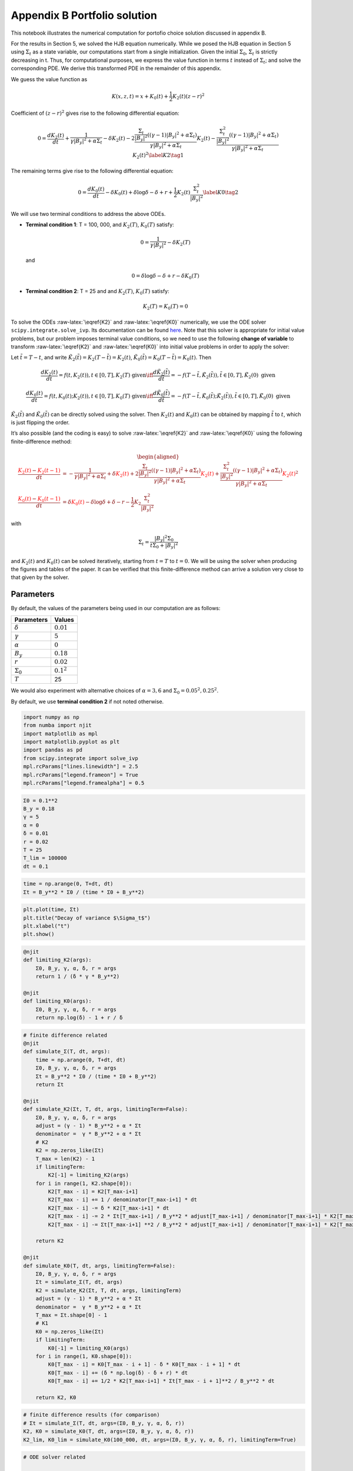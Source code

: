 Appendix B Portfolio solution
=============================

This notebook illustrates the numerical computation for portofio choice
solution discussed in appendix B.

For the results in Section 5, we solved the HJB equation numerically.
While we posed the HJB equation in Section 5 using :math:`\Sigma_t` as a
state variable, our computations start from a single initialization.
Given the initial :math:`\Sigma_0`, :math:`\Sigma_t` is strictly
decreasing in t. Thus, for computational purposes, we express the value
function in terms :math:`t` instead of :math:`\Sigma_t`; and solve the
corresponding PDE. We derive this transformed PDE in the remainder of
this appendix.

We guess the value function as

.. math::


   K(x, z, t) = x + K_0(t) + \frac{1}{2} K_2(t) (z - r)^2

Coefficient of :math:`(z-r)^2` gives rise to the following differential
equation:

.. math::


       0 = \frac{d K_2(t)}{ dt} + \frac{1}{\gamma |B_y|^2 + \alpha \Sigma_t} - \delta K_2(t) - 2 \frac{\frac{\Sigma_t}{|B_y|^2} ((\gamma-1)|B_y|^2 + \alpha \Sigma_t)}{\gamma |B_y|^2 + \alpha \Sigma_t} K_2(t) -  \frac{\frac{\Sigma_t^2}{|B_y|^2} ((\gamma-1)|B_y|^2 + \alpha \Sigma_t)}{\gamma |B_y|^2 + \alpha \Sigma_t} K_2(t)^2 \label{K2} \tag{1}

The remaining terms give rise to the following differential equation:

.. math::


       0 = \frac{d K_0(t)}{ dt}  - \delta K_0(t) + \delta \log \delta - \delta + r + \frac{1}{2} K_2(t) \frac{\Sigma_t^2}{|B_y|^2} \label{K0} \tag{2}

We will use two terminal conditions to address the above ODEs.

-  **Terminal condition 1**: T = 100, 000, and :math:`K_2(T)`,
   :math:`K_0(T)` satisfy:

   .. math::  0 = \frac{1}{\gamma |B_y|^2} - \delta K_2(T)

   and

   .. math::  0 = \delta \log \delta - \delta + r - \delta K_0(T)

-  **Terminal condition 2**: T = 25 and and :math:`K_2(T)`,
   :math:`K_0(T)` satisfy:

   .. math::  K_2(T) = K_0 (T) = 0

To solve the ODEs :raw-latex:`\eqref{K2}` and :raw-latex:`\eqref{K0}`
numerically, we use the ODE solver ``scipy.integrate.solve_ivp``. Its
documentation can be found
`here <https://docs.scipy.org/doc/scipy/reference/generated/scipy.integrate.solve_ivp.html>`__.
Note that this solver is appropriate for initial value problems, but our
problem imposes terminal value conditions, so we need to use the
following **change of variable** to transform :raw-latex:`\eqref{K2}`
and :raw-latex:`\eqref{K0}` into initial value problems in order to
apply the solver:

Let :math:`\tilde{t} = T - t`, and write
:math:`\tilde{K}_2(\tilde{t}) = K_2(T-\tilde{t}) = K_2(t)`,
:math:`\tilde{K}_0(\tilde{t}) = K_0(T-\tilde{t}) = K_0(t)`. Then

.. math::


   \frac{dK_2(t)}{dt} = f(t, K_2(t)), t \in [0,T], K_2(T) \text{ given} \iff \frac{d\tilde{K}_2(\tilde{t})}{d\tilde{t}} = -f(T-\tilde{t}, \tilde{K}_2(\tilde{t})), \tilde{t} \in [0,T], \tilde{K}_2(0) \text{ given}

.. math::


   \frac{dK_0(t)}{dt} = f(t, K_0(t);K_2(t)), t \in [0,T], K_0(T) \text{ given} \iff \frac{d\tilde{K}_0(\tilde{t})}{d\tilde{t}} = -f(T-\tilde{t}, \tilde{K}_0(\tilde{t}); \tilde{K}_2(\tilde{t})), \tilde{t} \in [0,T], \tilde{K}_0(0) \text{ given}

:math:`\tilde{K}_2(\tilde{t})` and :math:`\tilde{K}_0(\tilde{t})` can be
directly solved using the solver. Then :math:`K_2(t)` and :math:`K_0(t)`
can be obtained by mapping :math:`\tilde{t}` to :math:`t`, which is just
flipping the order.

It’s also possible (and the coding is easy) to solve
:raw-latex:`\eqref{K2}` and :raw-latex:`\eqref{K0}` using the following
finite-difference method:

.. math::


   \begin{aligned}
   \frac{ {\color{red}{K_2(t)}} - {\color{red}{K_2(t -1)}} }{ dt} &= -\frac{1}{\gamma |B_y|^2 + \alpha \Sigma_t} + \delta {\color{red}{K_2(t)}} + 2 \frac{\frac{\Sigma_t}{|B_y|^2} ((\gamma-1)|B_y|^2 + \alpha \Sigma_t)}{\gamma |B_y|^2 + \alpha \Sigma_t} {\color{red}{K_2(t)}} +  \frac{\frac{\Sigma_t^2}{|B_y|^2} ((\gamma-1)|B_y|^2 + \alpha \Sigma_t)}{\gamma |B_y|^2 + \alpha \Sigma_t} {\color{red}{K_2(t)}}^2\\
   \frac{{\color{red}{K_0(t)}} - {\color{red}{K_0(t-1)}}}{ dt}  &= \delta {\color{red}{K_0(t)}} - \delta \log \delta + \delta - r - \frac{1}{2} K_2 \frac{\Sigma_t^2}{|B_y|^2}
   \end{aligned}

with

.. math::


   \Sigma_t = \frac{|B_y|^2 \Sigma_0}{t \Sigma_0 + |B_y|^2}

and :math:`K_2(t)` and :math:`K_0(t)` can be solved iteratively,
starting from :math:`t=T` to :math:`t = 0`. We will be using the solver
when producing the figures and tables of the paper. It can be verified
that this finite-difference method can arrive a solution very close to
that given by the solver.

Parameters
----------

By default, the values of the parameters being used in our computation
are as follows:

================ =============
Parameters       Values
================ =============
:math:`\delta`   :math:`0.01`
:math:`\gamma`   :math:`5`
:math:`\alpha`   :math:`0`
:math:`B_y`      :math:`0.18`
:math:`r`        :math:`0.02`
:math:`\Sigma_0` :math:`0.1^2`
:math:`T`        25
================ =============

We would also experiment with alternative choices of
:math:`\alpha = 3,6` and :math:`\Sigma_0 = 0.05^2, 0.25^2`.

By default, we use **terminal condition 2** if not noted otherwise.

.. code:: ipython3

    import numpy as np
    from numba import njit
    import matplotlib as mpl
    import matplotlib.pyplot as plt
    import pandas as pd
    from scipy.integrate import solve_ivp
    mpl.rcParams["lines.linewidth"] = 2.5
    mpl.rcParams["legend.frameon"] = True
    mpl.rcParams["legend.framealpha"] = 0.5

.. code:: ipython3

    Σ0 = 0.1**2
    B_y = 0.18
    γ = 5
    α = 0
    δ = 0.01
    r = 0.02
    T = 25
    T_lim = 100000
    dt = 0.1

.. code:: ipython3

    time = np.arange(0, T+dt, dt)
    Σt = B_y**2 * Σ0 / (time * Σ0 + B_y**2)

.. code:: ipython3

    plt.plot(time, Σt)
    plt.title("Decay of variance $\Sigma_t$")
    plt.xlabel("t")
    plt.show()



.. image:: output_5_0.png


.. code:: ipython3

    @njit
    def limiting_K2(args):
        Σ0, B_y, γ, α, δ, r = args
        return 1 / (δ * γ * B_y**2)
    
    @njit
    def limiting_K0(args):
        Σ0, B_y, γ, α, δ, r = args
        return np.log(δ) - 1 + r / δ

.. code:: ipython3

    # finite difference related
    @njit
    def simulate_Σ(T, dt, args):
        time = np.arange(0, T+dt, dt)
        Σ0, B_y, γ, α, δ, r = args
        Σt = B_y**2 * Σ0 / (time * Σ0 + B_y**2)
        return Σt
    
    @njit
    def simulate_K2(Σt, T, dt, args, limitingTerm=False):
        Σ0, B_y, γ, α, δ, r = args
        adjust = (γ - 1) * B_y**2 + α * Σt
        denominator =  γ * B_y**2 + α * Σt
        # K2
        K2 = np.zeros_like(Σt)
        T_max = len(K2) - 1
        if limitingTerm:
            K2[-1] = limiting_K2(args)
        for i in range(1, K2.shape[0]):
            K2[T_max - i] = K2[T_max-i+1]
            K2[T_max - i] += 1 / denominator[T_max-i+1] * dt
            K2[T_max - i] -= δ * K2[T_max-i+1] * dt
            K2[T_max - i] -= 2 * Σt[T_max-i+1] / B_y**2 * adjust[T_max-i+1] / denominator[T_max-i+1] * K2[T_max-i+1] * dt
            K2[T_max - i] -= Σt[T_max-i+1] **2 / B_y**2 * adjust[T_max-i+1] / denominator[T_max-i+1] * K2[T_max-i+1]**2 * dt
        
        return K2
    
    @njit
    def simulate_K0(T, dt, args, limitingTerm=False):
        Σ0, B_y, γ, α, δ, r = args
        Σt = simulate_Σ(T, dt, args)
        K2 = simulate_K2(Σt, T, dt, args, limitingTerm)
        adjust = (γ - 1) * B_y**2 + α * Σt
        denominator =  γ * B_y**2 + α * Σt
        T_max = Σt.shape[0] - 1
        # K1
        K0 = np.zeros_like(Σt)
        if limitingTerm:
            K0[-1] = limiting_K0(args)
        for i in range(1, K0.shape[0]):
            K0[T_max - i] = K0[T_max - i + 1] - δ * K0[T_max - i + 1] * dt
            K0[T_max - i] += (δ * np.log(δ) - δ + r) * dt
            K0[T_max - i] += 1/2 * K2[T_max-i+1] * Σt[T_max - i + 1]**2 / B_y**2 * dt
            
        return K2, K0

.. code:: ipython3

    # finite difference results (for comparison)
    # Σt = simulate_Σ(T, dt, args=(Σ0, B_y, γ, α, δ, r))
    K2, K0 = simulate_K0(T, dt, args=(Σ0, B_y, γ, α, δ, r))
    K2_lim, K0_lim = simulate_K0(100_000, dt, args=(Σ0, B_y, γ, α, δ, r), limitingTerm=True)

.. code:: ipython3

    # ODE solver related
    
    @njit
    def f_K̃2(t̃, K̃2, *args):
        Σ0, B_y, γ, α, δ, r, T = args
        Σ = B_y**2 * Σ0 / ((T-t̃) * Σ0 + B_y**2)
        RHS = -(-1/(γ*B_y**2 + α*Σ) + δ*K̃2 + \
                           2*K̃2*(Σ/B_y**2 * ((γ-1)*B_y**2 + α*Σ))/(γ*B_y**2 + α*Σ) + \
                           K̃2**2*Σ**2/B_y**2 *  ((γ-1)*B_y**2 + α*Σ)/(γ*B_y**2 + α*Σ))
        return RHS
    
    def f_K̃0(t̃, K̃0, *args):
        Σ0, B_y, γ, α, δ, r, T, K̃2_sol = args
        Σ = B_y**2 * Σ0 / ((T-t̃) * Σ0 + B_y**2)
        RHS = -δ*K̃0 + δ*np.log(δ) - δ + r + 0.5* K̃2_sol.sol(t̃) * Σ**2/B_y**2
        return RHS
    
    def solve_K̃2(T, dt, args, limitingTerm=False):
        Σ0, B_y, γ, α, δ, r = args
        
        time = np.arange(0, T+dt, dt)
        
        args_K̃2 = Σ0, B_y, γ, α, δ, r, T
        if limitingTerm:
            K̃2_sol = solve_ivp(f_K̃2, [0, T], [limiting_K2(args)], args=args_K̃2, t_eval =time, dense_output=True)
        else:
            K̃2_sol = solve_ivp(f_K̃2, [0, T], [0], args=args_K̃2, t_eval =time, dense_output=True)
        
    #     return K̃2_sol.y.flatten()[::-1]
        return K̃2_sol
    
    def solve_K̃0(T, dt, K̃2_sol, args, limitingTerm=False):
        Σ0, B_y, γ, α, δ, r = args
        
        time = np.arange(0, T+dt, dt)
        
        args_K̃0 = Σ0, B_y, γ, α, δ, r, T, K̃2_sol
        if limitingTerm:
            K̃0_sol = solve_ivp(f_K̃0, [0, T], [limiting_K0(args)], args=args_K̃0, t_eval =time, dense_output=True)
        else:
            K̃0_sol = solve_ivp(f_K̃0, [0, T], [0], args=args_K̃0, t_eval =time, dense_output=True)
        
        return K̃0_sol

.. code:: ipython3

    # ODE solver results
    K̃2 = solve_K̃2(T, dt, args=(Σ0, B_y, γ, α, δ, r), limitingTerm=False)
    K̃0 = solve_K̃0(T, dt, K̃2, args=(Σ0, B_y, γ, α, δ, r), limitingTerm=False)
    
    K̃2_lim = solve_K̃2(100000, dt, args=(Σ0, B_y, γ, α, δ, r), limitingTerm=True)
    K̃0_lim = solve_K̃0(100000, dt, K̃2_lim, args=(Σ0, B_y, γ, α, δ, r), limitingTerm=True)

We illustrate the solutions of :math:`K_2` and :math:`K_0` (with default
parameters, both terminal conditions) in the following plot. We also
compare the solution given by finite-difference and by the Scipy ODE
solver.

.. code:: ipython3

    fig, (ax1, ax2) = plt.subplots(1,2, figsize=(16,5))
    ax1.plot(time, K2_lim[:len(time)], label="TC 1, finite-difference")
    ax1.plot(time, K̃2_lim.y.flatten()[::-1][:len(time)], label="TC 1, solver", linestyle = 'dashed')
    ax1.plot(time, K2, label="TC 2, finite-difference")
    ax1.plot(time, K̃2.y.flatten()[::-1], label="TC 2, solver", linestyle = 'dashed')
    ax1.set_xlabel("t")
    ax1.legend()
    ax1.set_title("$K_2$")
    
    ax2.plot(time, K0_lim[:len(time)], label="TC 1, finite-difference")
    ax2.plot(time, K̃0_lim.y.flatten()[::-1][:len(time)], label="TC 1, solver", linestyle = 'dashed')
    ax2.plot(time, K0, label="TC 2, finite-difference")
    ax2.plot(time, K̃0.y.flatten()[::-1], label="TC 2, solver", linestyle = 'dashed')
    ax2.set_xlabel("t")
    ax2.legend()
    ax2.set_title("$K_0$")
    plt.show()



.. image:: output_12_0.png


Portfolio choice and expected excess return
-------------------------------------------

We decompose the optimal portofolio choice :math:`\psi^*` into myopic
demand and hedging demand:

.. math::


    \psi^* = \underbrace{\frac{z-r}{\gamma |B_y|^2 + \alpha \Sigma_t}}_\text{myopic}\quad \underbrace{-  K_2 (z -r) \frac{\Sigma_t}{|B_y|^2} \left(\frac{(\gamma-1) |B_y|^2 + \alpha \Sigma_t}{\gamma |B_y|^2 + \alpha \Sigma_t}  \right)}_\text{hedging}

We illustrate hedging demand, myopic demand and total demand in terms of
expected excess return, :math:`z - r`, at time :math:`t = 0`.

.. code:: ipython3

    K̃24 = solve_K̃2(T, dt, args=(Σ0, B_y, γ, 3., δ, r), limitingTerm=False)
    K24 = K̃24.y.flatten()[::-1]
    K̃28 = solve_K̃2(T, dt, args=(Σ0, B_y, γ, 6., δ, r), limitingTerm=False)
    K28 = K̃28.y.flatten()[::-1]
    K̃2h = solve_K̃2(T, dt, args=(0.25**2, B_y, γ, α, δ, r), limitingTerm=False)
    K2h = K̃2h.y.flatten()[::-1]
    K̃24h = solve_K̃2(T, dt, args=(0.25**2, B_y, γ, 3., δ, r), limitingTerm=False)
    K24h = K̃24h.y.flatten()[::-1]
    K̃28h = solve_K̃2(T, dt, args=(0.25**2, B_y, γ, 6., δ, r), limitingTerm=False)
    K28h = K̃28h.y.flatten()[::-1]
    K̃2l = solve_K̃2(T, dt,  args=(0.05**2, B_y, γ, α, δ, r), limitingTerm=False)
    K2l = K̃2l.y.flatten()[::-1]
    K̃24l = solve_K̃2(T, dt, args=(0.05**2, B_y, γ, 3., δ, r), limitingTerm=False)
    K24l = K̃24l.y.flatten()[::-1]
    K̃28l = solve_K̃2(T, dt, args=(0.05**2, B_y, γ, 6., δ, r), limitingTerm=False)
    K28l = K̃28l.y.flatten()[::-1]

.. code:: ipython3

    γ = 5
    T = 25
    αs = [0,  3 , 6]
    Σt = simulate_Σ(T, 0.1, args=(Σ0, B_y, γ, αs[0], δ, r))
    excess_return = np.linspace(0, 0.2)
    
    
    def myopic(excess_r, args):
        Σ0, B_y, γ, α, δ, r = args
        return excess_r / (γ * B_y**2 + α * Σ0)
    
    def hegding(excess_r, k2, args):
        Σ0, B_y, γ, α, δ, r = args
        adjust = (γ - 1) * B_y**2 + α * Σ0
        temp = - k2 * excess_r * Σ0 / B_y**2 * adjust
        temp /= γ * B_y**2 + α * Σ0
        return temp
    
    myopic0 = myopic(excess_return, args=(Σt[0], B_y, γ, αs[0], δ, r))
    myopic1 = myopic(excess_return, args=(Σt[0], B_y, γ, αs[1], δ, r))
    myopic2 = myopic(excess_return, args=(Σt[0], B_y, γ, αs[2], δ, r))
    
    hedging0 = hegding(excess_return, K2[0], args=(Σt[0], B_y, γ, αs[0], δ, r))
    hedging1 = hegding(excess_return, K24[0], args=(Σt[0], B_y, γ, αs[1], δ, r))
    hedging2 = hegding(excess_return, K28[0], args=(Σt[0], B_y, γ, αs[2], δ, r))
    
    fig,(ax1, ax2, ax3) = plt.subplots(1,3, figsize=(18,5))
    
    ax1.plot(excess_return,  hedging0, label="$\\alpha = 0$")
    ax1.plot(excess_return,  hedging1, label="$\\alpha = 3$", color="C3", linestyle="--")
    ax1.plot(excess_return,  hedging2, label="$\\alpha = 6$", color="C1", linestyle="-.")
    ax1.set_title("Hedging demand", fontsize=15)
    
    ax2.plot(excess_return, myopic0, label="$\\alpha = 0$")
    ax2.plot(excess_return, myopic1, label="$\\alpha = 3$", color="C3", linestyle="--")
    ax2.plot(excess_return, myopic2, label="$\\alpha = 6$", color="C1", linestyle="-.")
    ax2.set_title("Myopic demand", fontsize=15)
    
    ax3.plot(excess_return, myopic0 +  hedging0, label="$\\alpha = 0$")
    ax3.plot(excess_return, myopic1 +  hedging1, label="$\\alpha = 3$", color="C3", linestyle="--")
    ax3.plot(excess_return, myopic2 +  hedging2, label="$\\alpha = 6$", color="C1", linestyle="-.")
    ax3.set_title("Total demand", fontsize=15)
    
    for ax in [ax1, ax2, ax3]:
        ax.set_xticks([0.0, 0.1, 0.2])
        ax.set_xlim(0.0, 0.2)
        ax.set_xlabel("expected excess return", fontsize=15)
    ax1.legend(fontsize=15, framealpha=0.8,  handlelength=5, borderpad=1.1, labelspacing=1.1)
        
        
    plt.tight_layout()
    plt.show()



.. image:: output_15_0.png


.. code:: ipython3

    fig, axes = plt.subplots(3,2, figsize=(12, 15))
    
    # γ = 5
    # DE
    ## hedging
    α = αs[0]
    axes[0,0].plot(excess_return, hegding(excess_return, K2l[0], args=(0.05**2, B_y, γ, α, δ, r)), color="C0")
    axes[0,0].plot(excess_return, hegding(excess_return, K2[0], args=(Σt[0], B_y, γ, α, δ, r)), color="C3", linestyle="--")
    axes[0,0].plot(excess_return, hegding(excess_return, K2h[0], args=(0.25**2, B_y, γ, α, δ, r)), color="C1", linestyle="-.")
    axes[0,0].set_title("Hedging demand: DE", fontsize=15)
    ## myopic
    axes[1,0].plot(excess_return, myopic(excess_return, args=(0.05**2, B_y, γ, α, δ, r)))
    axes[1,0].plot(excess_return, myopic(excess_return, args=(Σt[0], B_y, γ, α, δ, r)), color="C3", linestyle="--")
    axes[1,0].plot(excess_return, myopic(excess_return, args=(0.25**2, B_y, γ, α, δ, r)), color="C1", linestyle="-.")
    axes[1,0].set_title("Myopic demand: DE", fontsize=15)
    ## total
    axes[2,0].plot(excess_return, myopic(excess_return, args=(0.05**2, B_y, γ, α, δ, r))
                   + hegding(excess_return, K2l[0], args=(0.05**2, B_y, γ, α, δ, r)))
    axes[2,0].plot(excess_return, myopic(excess_return, args=(Σt[0], B_y, γ, α, δ, r))
                   + hegding(excess_return, K2[0], args=(Σt[0], B_y, γ, α, δ, r)), color="C3", linestyle="--")
    axes[2,0].plot(excess_return, myopic(excess_return, args=(0.25**2, B_y, γ, α, δ, r))
                   + hegding(excess_return, K2h[0], args=(0.25**2, B_y, γ, α, δ, r)), color="C1", linestyle="-.")
    axes[2,0].set_title("Total demand: DE", fontsize=15)
    
    # ambiguity
    α = αs[1]
    ## hedging
    axes[0,1].plot(excess_return, hegding(excess_return, K24l[0], args=(0.05**2, B_y, γ, α, δ, r)))
    axes[0,1].plot(excess_return, hegding(excess_return, K24[0], args=(Σt[0], B_y, γ, α, δ, r)), color="C3", linestyle="--")
    axes[0,1].plot(excess_return, hegding(excess_return, K24h[0], args=(0.25**2, B_y, γ, α, δ, r)), color="C1", linestyle="-.")
    axes[0,1].set_title("Hedging demand: ambiguity", fontsize=15)
    ## myopic
    axes[1,1].plot(excess_return, myopic(excess_return, args=(0.05**2, B_y, γ, α, δ, r)))
    axes[1,1].plot(excess_return, myopic(excess_return, args=(Σt[0], B_y, γ, α, δ, r)), color="C3", linestyle="--")
    axes[1,1].plot(excess_return, myopic(excess_return, args=(0.25**2, B_y, γ, α, δ, r)), color="C1", linestyle="-.")
    axes[1,1].set_title("Myopic demand: ambiguity", fontsize=15)
    ## total
    axes[2,1].plot(excess_return, myopic(excess_return, args=(0.05**2, B_y, γ, α, δ, r))
                   + hegding(excess_return, K24l[0], args=(0.05**2, B_y, γ, α, δ, r)))
    axes[2,1].plot(excess_return, myopic(excess_return, args=(Σt[0], B_y, γ, α, δ, r))
                   + hegding(excess_return, K24[0], args=(Σt[0], B_y, γ, α, δ, r)), color="C3", linestyle="--")
    axes[2,1].plot(excess_return, myopic(excess_return, args=(0.25**2, B_y, γ, α, δ, r))
                   + hegding(excess_return, K24h[0], args=(0.25**2, B_y, γ, α, δ, r)), color="C1", linestyle="-.")
    axes[2,1].set_title("Total demand: ambiguity", fontsize=15)
    
    
    for i in range(axes.shape[0]):
        for j in range(axes.shape[1]):
            axes[i,j].set_xticks([0,0.1,0.2])
    axes[0,0].legend(["$\\Sigma=0.05^2$", "$\\Sigma=0.10^2$","$\\Sigma=0.25^2$",], fontsize=15, framealpha=0.8,  handlelength=5, borderpad=1.1, labelspacing=1.1)
    axes[0,1].legend(["$\\Sigma=0.05^2$", "$\\Sigma=0.10^2$","$\\Sigma=0.25^2$",], fontsize=15, framealpha=0.8,  handlelength=5, borderpad=1.1, labelspacing=1.1)
    axes[2,0].set_xlabel("expected excess return", fontsize=15)
    axes[2,1].set_xlabel("expected excess return", fontsize=15)
    
    axes[0,0].set_ylim(-1.3, 0.05)
    axes[0,1].set_ylim(-1.3, 0.05)
    
    axes[1,0].set_ylim(-0.05, 1.3)
    axes[1,1].set_ylim(-0.05, 1.3)
    
    axes[2,0].set_ylim(-0.4, 0.6)
    axes[2,1].set_ylim(-0.4, 0.6)
    plt.tight_layout()



.. image:: output_16_0.png


As demands are proportional to :math:`z-r`, we report in Table 1 and
Table 2 the slope of demand with different choices of parameters and
terminal conditions.

The slope of hedging demand is given by:

.. math::


   K_2 \frac{\frac{\Sigma}{B_y^2}[(\gamma - 1) + \alpha \frac{\Sigma}{B_y^2}]}{\gamma + \alpha \frac{\Sigma}{B_y^2}}

The slope of myopic demand is given by:

.. math::


   \frac{1}{\gamma |B_y|^2 + \alpha \Sigma_t}

The slope of total demand is just the sum of the two slopes above.

Tables 1 and 2 give the slopes of the portfolio rules depicted in
Figures 1 and 2, respectively, in comparison to the slopes implied by
the infinite-horizon problem. The total demand slopes are lower for the
infinite-horizon problem with the :math:`\alpha=6` slope actually
negative. See Table 1.

The hedging demand remains non-monotone under ambiguity aversion as we
vary :math:`Σ_0` for the infinite-horizon problem. See Table 2(b) for
:math:`\alpha=3`.

.. code:: ipython3

    def myopic_slope(args):
        Σ0, B_y, γ, α, δ, r = args
        return 1 / (γ * B_y**2 + α * Σ0)
    
    def hedging_slope(k2, args):
        Σ0, B_y, γ, α, δ, r = args
        adjust = (γ - 1) * B_y**2 + α * Σ0
        temp = - k2 * Σ0 / B_y**2 * adjust
        temp /= γ * B_y**2 + α * Σ0
        return temp
    
    def total_slope(k2, args):
        Σ0, B_y, γ, α, δ, r = args
        my_sl = myopic_slope(args)
        hed_sl = hedging_slope(k2, args)
        return my_sl + hed_sl

.. code:: ipython3

    # table 1
    γ = 5
    Σ = 0.1**2
    Alphas = [0, 3, 6]
    
    temp = []
    
    for alpha in Alphas:
        hed_temp = []
        k̃2_Miao = solve_K̃2(25, 0.1, args=(Σ, B_y, γ, alpha, δ, r), limitingTerm=False)
        k2_Miao = k̃2_Miao.y.flatten()[::-1]
        hed_Miao = hedging_slope(k2_Miao[0], args=(Σ, B_y, γ, alpha, δ, r))
        k̃2_Hansen = solve_K̃2(100_000, 0.1, args=(Σ, B_y, γ, alpha, δ, r), limitingTerm=True)
        k2_Hansen = k̃2_Hansen.y.flatten()[::-1]
        hed_Hansen = hedging_slope(k2_Hansen[0], args=(Σ, B_y, γ, alpha, δ, r))
        hed_temp.append(hed_Hansen)
        hed_temp.append(hed_Miao)
        temp.append(hed_temp)
        
    for alpha in Alphas:
        my_temp = []
        k̃2_Miao = solve_K̃2(25, 0.1, args=(Σ, B_y, γ, alpha, δ, r), limitingTerm=False)
        k2_Miao = k̃2_Miao.y.flatten()[::-1]
        my_Miao = myopic_slope(args=(Σ, B_y, γ, alpha, δ, r))
        k̃2_Hansen = solve_K̃2(100_000, 0.1, args=(Σ, B_y, γ, alpha, δ, r), limitingTerm=True)
        k2_Hansen = k̃2_Hansen.y.flatten()[::-1]
        my_Hansen = myopic_slope(args=(Σ, B_y, γ, alpha, δ, r))
        my_temp.append(my_Hansen)
        my_temp.append(my_Miao)
        temp.append(my_temp)
        
    for alpha in Alphas:
        total_temp = []
        k̃2_Miao = solve_K̃2(25, 0.1, args=(Σ, B_y, γ, alpha, δ, r), limitingTerm=False)
        k2_Miao = k̃2_Miao.y.flatten()[::-1]
        total_Miao = total_slope(k2_Miao[0], args=(Σ, B_y, γ, alpha, δ, r))
        k̃2_Hansen = solve_K̃2(100_000, 0.1, args=(Σ, B_y, γ, alpha, δ, r), limitingTerm=True)
        k2_Hansen = k̃2_Hansen.y.flatten()[::-1]
        total_Hansen = total_slope(k2_Hansen[0], args=(Σ, B_y, γ, alpha, δ, r))
        total_temp.append(total_Hansen)
        total_temp.append(total_Miao)
        temp.append(total_temp)
    
    data1 = np.round(temp,3)
    contents = ["Hedging demand", "Myopic demand", "Total demand"]
    ids = pd.MultiIndex.from_product([contents, ['\(\\alpha = 0\)', '\(\\alpha = 3\)', "\(\\alpha = 6\)"]])
    tab1 = pd.DataFrame(data1, index=ids, columns=["\(\textbf{TC 1}\)", "\(\textbf{TC 2}\)"])
    print("Table 1: γ = 5, and Σ_0 = 0.1^2")
    tab1


.. parsed-literal::

    Table 1: γ = 5, and Σ_0 = 0.1^2




.. raw:: html

    <div>
    <style scoped>
        .dataframe tbody tr th:only-of-type {
            vertical-align: middle;
        }
    
        .dataframe tbody tr th {
            vertical-align: top;
        }
    
        .dataframe thead th {
            text-align: right;
        }
    </style>
    <table border="1" class="dataframe">
      <thead>
        <tr style="text-align: right;">
          <th></th>
          <th></th>
          <th>\(\textbf{TC 1}\)</th>
          <th>\(\textbf{TC 2}\)</th>
        </tr>
      </thead>
      <tbody>
        <tr>
          <th rowspan="3" valign="top">Hedging demand</th>
          <th>\(\alpha = 0\)</th>
          <td>-5.520</td>
          <td>-5.062</td>
        </tr>
        <tr>
          <th>\(\alpha = 3\)</th>
          <td>-5.126</td>
          <td>-4.676</td>
        </tr>
        <tr>
          <th>\(\alpha = 6\)</th>
          <td>-4.780</td>
          <td>-4.338</td>
        </tr>
        <tr>
          <th rowspan="3" valign="top">Myopic demand</th>
          <th>\(\alpha = 0\)</th>
          <td>6.173</td>
          <td>6.173</td>
        </tr>
        <tr>
          <th>\(\alpha = 3\)</th>
          <td>5.208</td>
          <td>5.208</td>
        </tr>
        <tr>
          <th>\(\alpha = 6\)</th>
          <td>4.505</td>
          <td>4.505</td>
        </tr>
        <tr>
          <th rowspan="3" valign="top">Total demand</th>
          <th>\(\alpha = 0\)</th>
          <td>0.653</td>
          <td>1.111</td>
        </tr>
        <tr>
          <th>\(\alpha = 3\)</th>
          <td>0.082</td>
          <td>0.532</td>
        </tr>
        <tr>
          <th>\(\alpha = 6\)</th>
          <td>-0.276</td>
          <td>0.166</td>
        </tr>
      </tbody>
    </table>
    </div>



.. code:: ipython3

    # table 2(a)
    γ = 5
    alpha = 0
    
    temp = []
    for Σ in [0.05**2, 0.10**2, 0.25**2]:
        hed_temp = []
    #     k2_Miao, _ = simulate_K0(25, 0.1, args=(Σ, B_y, γ, alpha, δ, r), limitingTerm=False)
        k̃2_Miao = solve_K̃2(25, 0.1, args=(Σ, B_y, γ, alpha, δ, r), limitingTerm=False)
        k2_Miao = k̃2_Miao.y.flatten()[::-1]
        hed_Miao = hedging_slope(k2_Miao[0], args=(Σ, B_y, γ, alpha, δ, r))
    #     k2_Hansen, _ = simulate_K0(100_000, 0.1, args=(Σ, B_y, γ, alpha, δ, r), limitingTerm=True)
        k̃2_Hansen = solve_K̃2(100_000, 0.1, args=(Σ, B_y, γ, alpha, δ, r), limitingTerm=True)
        k2_Hansen = k̃2_Hansen.y.flatten()[::-1]
        hed_Hansen = hedging_slope(k2_Hansen[0], args=(Σ, B_y, γ, alpha, δ, r))
        hed_temp.append(hed_Hansen)
        hed_temp.append(hed_Miao)
        temp.append(hed_temp)
        
    for Σ in [0.05**2, 0.10**2, 0.25**2]:
        my_temp = []
    #     k2_Miao, _ = simulate_K0(25, 0.1, args=(Σ, B_y, γ, alpha, δ, r), limitingTerm=False)
        k̃2_Miao = solve_K̃2(25, 0.1, args=(Σ, B_y, γ, alpha, δ, r), limitingTerm=False)
        k2_Miao = k̃2_Miao.y.flatten()[::-1]
        my_Miao = myopic_slope(args=(Σ, B_y, γ, alpha, δ, r))
    #     k2_Hansen, _ = simulate_K0(100_000, 0.1, args=(Σ, B_y, γ, alpha, δ, r), limitingTerm=True)
        k̃2_Hansen = solve_K̃2(100_000, 0.1, args=(Σ, B_y, γ, alpha, δ, r), limitingTerm=True)
        k2_Hansen = k̃2_Hansen.y.flatten()[::-1]
        my_Hansen = myopic_slope(args=(Σ, B_y, γ, alpha, δ, r))
        my_temp.append(my_Hansen)
        my_temp.append(my_Miao)
        temp.append(my_temp)
        
    for Σ in [0.05**2, 0.10**2, 0.25**2]:
        total_temp = []
    #     k2_Miao, _ = simulate_K0(25, 0.1, args=(Σ, B_y, γ, alpha, δ, r), limitingTerm=False)
        k̃2_Miao = solve_K̃2(25, 0.1, args=(Σ, B_y, γ, alpha, δ, r), limitingTerm=False)
        k2_Miao = k̃2_Miao.y.flatten()[::-1]
        total_Miao = total_slope(k2_Miao[0], args=(Σ, B_y, γ, alpha, δ, r))
    #     k2_Hansen, _ = simulate_K0(100_000, 0.1, args=(Σ, B_y, γ, alpha, δ, r), limitingTerm=True)
        k̃2_Hansen = solve_K̃2(100_000, 0.1, args=(Σ, B_y, γ, alpha, δ, r), limitingTerm=True)
        k2_Hansen = k̃2_Hansen.y.flatten()[::-1]
        total_Hansen = total_slope(k2_Hansen[0], args=(Σ, B_y, γ, alpha, δ, r))
        total_temp.append(total_Hansen)
        total_temp.append(total_Miao)
        temp.append(total_temp)
    
    data2a = np.round(temp,3)
    contents = ["Hedging demand", "Myopic demand", "Total demand"]
    ids = pd.MultiIndex.from_product([contents, ['\(Σ_0 = 0.05^2\)', '\(Σ_0 = 0.10^2\)', "\(Σ_0 = 0.25^2\)"]])
    tab2a = pd.DataFrame(data2a, index=ids, columns=["\(\textbf{TC 1}\)", "\(\textbf{TC 2}\)"])
    print("Table 2(a): DE(α=0)")
    tab2a


.. parsed-literal::

    Table 2(a): DE(α=0)




.. raw:: html

    <div>
    <style scoped>
        .dataframe tbody tr th:only-of-type {
            vertical-align: middle;
        }
    
        .dataframe tbody tr th {
            vertical-align: top;
        }
    
        .dataframe thead th {
            text-align: right;
        }
    </style>
    <table border="1" class="dataframe">
      <thead>
        <tr style="text-align: right;">
          <th></th>
          <th></th>
          <th>\(\textbf{TC 1}\)</th>
          <th>\(\textbf{TC 2}\)</th>
        </tr>
      </thead>
      <tbody>
        <tr>
          <th rowspan="3" valign="top">Hedging demand</th>
          <th>\(Σ_0 = 0.05^2\)</th>
          <td>-4.575</td>
          <td>-3.446</td>
        </tr>
        <tr>
          <th>\(Σ_0 = 0.10^2\)</th>
          <td>-5.520</td>
          <td>-5.062</td>
        </tr>
        <tr>
          <th>\(Σ_0 = 0.25^2\)</th>
          <td>-6.006</td>
          <td>-5.920</td>
        </tr>
        <tr>
          <th rowspan="3" valign="top">Myopic demand</th>
          <th>\(Σ_0 = 0.05^2\)</th>
          <td>6.173</td>
          <td>6.173</td>
        </tr>
        <tr>
          <th>\(Σ_0 = 0.10^2\)</th>
          <td>6.173</td>
          <td>6.173</td>
        </tr>
        <tr>
          <th>\(Σ_0 = 0.25^2\)</th>
          <td>6.173</td>
          <td>6.173</td>
        </tr>
        <tr>
          <th rowspan="3" valign="top">Total demand</th>
          <th>\(Σ_0 = 0.05^2\)</th>
          <td>1.598</td>
          <td>2.727</td>
        </tr>
        <tr>
          <th>\(Σ_0 = 0.10^2\)</th>
          <td>0.653</td>
          <td>1.111</td>
        </tr>
        <tr>
          <th>\(Σ_0 = 0.25^2\)</th>
          <td>0.167</td>
          <td>0.252</td>
        </tr>
      </tbody>
    </table>
    </div>



.. code:: ipython3

    # table 2(b)
    γ = 5
    alpha = 3
    
    temp = []
    for Σ in [0.05**2, 0.10**2, 0.25**2]:
        hed_temp = []
    #     k2_Miao, _ = simulate_K0(25, 0.1, args=(Σ, B_y, γ, alpha, δ, r), limitingTerm=False)
        k̃2_Miao = solve_K̃2(25, 0.1, args=(Σ, B_y, γ, alpha, δ, r), limitingTerm=False)
        k2_Miao = k̃2_Miao.y.flatten()[::-1]
        hed_Miao = hedging_slope(k2_Miao[0], args=(Σ, B_y, γ, alpha, δ, r))
    #     k2_Hansen, _ = simulate_K0(100_000, 0.1, args=(Σ, B_y, γ, alpha, δ, r), limitingTerm=True)
        k̃2_Hansen = solve_K̃2(100_000, 0.1, args=(Σ, B_y, γ, alpha, δ, r), limitingTerm=True)
        k2_Hansen = k̃2_Hansen.y.flatten()[::-1]
        hed_Hansen = hedging_slope(k2_Hansen[0], args=(Σ, B_y, γ, alpha, δ, r))
        hed_temp.append(hed_Hansen)
        hed_temp.append(hed_Miao)
        temp.append(hed_temp)
        
    for Σ in [0.05**2, 0.10**2, 0.25**2]:
        my_temp = []
    #     k2_Miao, _ = simulate_K0(25, 0.1, args=(Σ, B_y, γ, alpha, δ, r), limitingTerm=False)
        k̃2_Miao = solve_K̃2(25, 0.1, args=(Σ, B_y, γ, alpha, δ, r), limitingTerm=False)
        k2_Miao = k̃2_Miao.y.flatten()[::-1]
        my_Miao = myopic_slope(args=(Σ, B_y, γ, alpha, δ, r))
    #     k2_Hansen, _ = simulate_K0(100_000, 0.1, args=(Σ, B_y, γ, alpha, δ, r), limitingTerm=True)
        k̃2_Hansen = solve_K̃2(100_000, 0.1, args=(Σ, B_y, γ, alpha, δ, r), limitingTerm=True)
        k2_Hansen = k̃2_Hansen.y.flatten()[::-1]
        my_Hansen = myopic_slope(args=(Σ, B_y, γ, alpha, δ, r))
        my_temp.append(my_Hansen)
        my_temp.append(my_Miao)
        temp.append(my_temp)
        
    for Σ in [0.05**2, 0.10**2, 0.25**2]:
        total_temp = []
    #     k2_Miao, _ = simulate_K0(25, 0.1, args=(Σ, B_y, γ, alpha, δ, r), limitingTerm=False)
        k̃2_Miao = solve_K̃2(25, 0.1, args=(Σ, B_y, γ, alpha, δ, r), limitingTerm=False)
        k2_Miao = k̃2_Miao.y.flatten()[::-1]
        total_Miao = total_slope(k2_Miao[0], args=(Σ, B_y, γ, alpha, δ, r))
    #     k2_Hansen, _ = simulate_K0(100_000, 0.1, args=(Σ, B_y, γ, alpha, δ, r), limitingTerm=True)
        k̃2_Hansen = solve_K̃2(100_000, 0.1, args=(Σ, B_y, γ, alpha, δ, r), limitingTerm=True)
        k2_Hansen = k̃2_Hansen.y.flatten()[::-1]
        total_Hansen = total_slope(k2_Hansen[0], args=(Σ, B_y, γ, alpha, δ, r))
        total_temp.append(total_Hansen)
        total_temp.append(total_Miao)
        temp.append(total_temp)
    
    data2b = np.round(temp,3)
    contents = ["Hedging demand", "Myopic demand", "Total demand"]
    ids = pd.MultiIndex.from_product([contents, ['\(Σ_0 = 0.05^2\)', '\(Σ_0 = 0.10^2\)', "\(Σ_0 = 0.25^2\)"]])
    tab2b = pd.DataFrame(data2b, index=ids, columns=["\(\textbf{TC 1}\)", "\(\textbf{TC 2}\)"])
    print("Table 2(b): Ambiguity(α={})".format(alpha))
    tab2b


.. parsed-literal::

    Table 2(b): Ambiguity(α=3)




.. raw:: html

    <div>
    <style scoped>
        .dataframe tbody tr th:only-of-type {
            vertical-align: middle;
        }
    
        .dataframe tbody tr th {
            vertical-align: top;
        }
    
        .dataframe thead th {
            text-align: right;
        }
    </style>
    <table border="1" class="dataframe">
      <thead>
        <tr style="text-align: right;">
          <th></th>
          <th></th>
          <th>\(\textbf{TC 1}\)</th>
          <th>\(\textbf{TC 2}\)</th>
        </tr>
      </thead>
      <tbody>
        <tr>
          <th rowspan="3" valign="top">Hedging demand</th>
          <th>\(Σ_0 = 0.05^2\)</th>
          <td>-4.486</td>
          <td>-3.363</td>
        </tr>
        <tr>
          <th>\(Σ_0 = 0.10^2\)</th>
          <td>-5.126</td>
          <td>-4.676</td>
        </tr>
        <tr>
          <th>\(Σ_0 = 0.25^2\)</th>
          <td>-4.140</td>
          <td>-4.061</td>
        </tr>
        <tr>
          <th rowspan="3" valign="top">Myopic demand</th>
          <th>\(Σ_0 = 0.05^2\)</th>
          <td>5.900</td>
          <td>5.900</td>
        </tr>
        <tr>
          <th>\(Σ_0 = 0.10^2\)</th>
          <td>5.208</td>
          <td>5.208</td>
        </tr>
        <tr>
          <th>\(Σ_0 = 0.25^2\)</th>
          <td>2.861</td>
          <td>2.861</td>
        </tr>
        <tr>
          <th rowspan="3" valign="top">Total demand</th>
          <th>\(Σ_0 = 0.05^2\)</th>
          <td>1.414</td>
          <td>2.537</td>
        </tr>
        <tr>
          <th>\(Σ_0 = 0.10^2\)</th>
          <td>0.082</td>
          <td>0.532</td>
        </tr>
        <tr>
          <th>\(Σ_0 = 0.25^2\)</th>
          <td>-1.279</td>
          <td>-1.199</td>
        </tr>
      </tbody>
    </table>
    </div>



Table 3 below applies the distorted conditional mean return formula,
namely formula (31) in the paper,

.. math::


   \begin{equation}
   \overline{Z}_t - \alpha \Sigma_t \left[ \psi^* \left(\overline{Z}_t - r, \Sigma_t \right) + J_2\left( \Sigma_t \right) \left(\overline{Z}_t - r \right) \frac{\Sigma_t}{|B_y|^2} \right]
   \end{equation}

to computes the proportional reduction in the expected excess return
under the implied worst-case probabilities. Table 3 reports the implied
slope (as a function of :math:`\overline{Z}_t-r`) of the worst-case
increment:

.. math::


   \begin{equation}
   \alpha \Sigma_t \left[ \psi^* \left(\overline{Z}_t - r, \Sigma_t \right) + J_2\left( \Sigma_t \right) \left(\overline{Z}_t - r \right) \frac{\Sigma_t}{|B_y|^2} \right]
   \end{equation}

This adjustment lowers the expected excess return by about twenty
percent for :math:`\alpha=3`, and by a little over thirty percent for
:math:`\alpha=6` when :math:`\Sigma_0 = .01`. As can be seen by the
numbers reported in table, this conclusion is not very sensitive to
whether we limit the decision horizon to be twenty-five years or allow
it to be infinite.

.. code:: ipython3

    # table 3
    
    def distortion_slope(k2, args):
        Σ0, B_y, γ, α, δ, r = args
        ψ_slope = total_slope(k2, args)
        res = α*Σ0*(ψ_slope + k2*Σ0/B_y**2)
        return res
    
    γ = 5
    Σ = 0.1**2
    Alphas = [3, 6]
    
    temp = []
    for alpha in Alphas:
        distortion_temp = []
    #     k2_Miao, _ = simulate_K0(25, 0.1, args=(Σ, B_y, γ, alpha, δ, r), limitingTerm=False)
        k̃2_Miao = solve_K̃2(25, 0.1, args=(Σ, B_y, γ, alpha, δ, r), limitingTerm=False)
        k2_Miao = k̃2_Miao.y.flatten()[::-1]
        distortion_Miao = distortion_slope(k2_Miao[0], args=(Σ, B_y, γ, alpha, δ, r))
    #     k2_Hansen, _ = simulate_K0(100_000, 0.1, args=(Σ, B_y, γ, alpha, δ, r), limitingTerm=True)
        k̃2_Hansen = solve_K̃2(100_000, 0.1, args=(Σ, B_y, γ, alpha, δ, r), limitingTerm=True)
        k2_Hansen = k̃2_Hansen.y.flatten()[::-1]
        distortion_Hansen = distortion_slope(k2_Hansen[0], args=(Σ, B_y, γ, alpha, δ, r))
        distortion_temp.append(distortion_Hansen)
        distortion_temp.append(distortion_Miao)
        temp.append(distortion_temp)
    
    data3 = np.round(temp,3)
    ids = ["α=3", "α=6"]
    tab3 = pd.DataFrame(data3, index=ids, columns=["\(\textbf{TC 1}\)", "\(\textbf{TC 2}\)"])
    print("Table 3")
    tab3


.. parsed-literal::

    Table 3




.. raw:: html

    <div>
    <style scoped>
        .dataframe tbody tr th:only-of-type {
            vertical-align: middle;
        }
    
        .dataframe tbody tr th {
            vertical-align: top;
        }
    
        .dataframe thead th {
            text-align: right;
        }
    </style>
    <table border="1" class="dataframe">
      <thead>
        <tr style="text-align: right;">
          <th></th>
          <th>\(\textbf{TC 1}\)</th>
          <th>\(\textbf{TC 2}\)</th>
        </tr>
      </thead>
      <tbody>
        <tr>
          <th>α=3</th>
          <td>0.187</td>
          <td>0.185</td>
        </tr>
        <tr>
          <th>α=6</th>
          <td>0.319</td>
          <td>0.315</td>
        </tr>
      </tbody>
    </table>
    </div>



Solving for :math:`J_2 (\Sigma_t)` and :math:`J_0(\Sigma_t)`
------------------------------------------------------------

While the appendix computes continuation values by replacing
:math:`s = \Sigma_t` by :math:`t`, the functions :math:`J_0` and
:math:`J_2` can be inferred from the infinite-horizon solution described
in this appendix, by noting that :math:`J_2(0) = K_2(\infty)`,
:math:`J_0(0) = K_0(\infty)`, and using the formula
:math:`\frac{d\Sigma_t}{dt} = -\frac{\Sigma_t^2}{|B_y|^2}`.

Below, we write down the differential equation in terms of
:math:`J_2(\Sigma_t)` and demonstrate how to solve for
:math:`J_2(\Sigma_t)`, and compare it with :math:`K_2(t)`:

.. math::


   \frac{d {\color{red}{J_2(\Sigma_t)}} }{ dt} = \frac{d {\color{red}{J_2(\Sigma_t)}} }{ d\Sigma} \left(- \frac{\Sigma_t^2}{|B_y|^2}\right) = -\frac{1}{\gamma |B_y|^2 + \alpha \Sigma_t} + \delta {\color{red}{J_2(\Sigma_t)}} + 2 \frac{\frac{\Sigma_t}{|B_y|^2} ((\gamma-1)|B_y|^2 + \alpha \Sigma_t)}{\gamma |B_y|^2 + \alpha \Sigma_t} {\color{red}{J_2(\Sigma_t)}} +  \frac{\frac{\Sigma_t^2}{|B_y|^2} ((\gamma-1)|B_y|^2 + \alpha \Sigma_t)}{\gamma |B_y|^2 + \alpha \Sigma_t} {\color{red}{J_2(\Sigma_t)}}^2

A way comparable to solve :math:`K_2(t)` with **terminal condition 1**
is to solve the above system with the following initial condition:

.. math::


   0 = \frac{1}{\gamma |B_y|^2} - \delta J_2(0)

For the sake of comparison, we also use the Scipy ODE solver to directly
solve for :math:`J_2(\Sigma_t)` and compare the solutions.

.. code:: ipython3

    @njit
    def solve_J2(Σt, initial, args):
        Σ0, B_y, γ, α, δ, r = args
    # initial = (True, _)
    # args= (Σ0, B_y, γ, α, δ, r)
    # N = 100
    #     Σ = np.arange(Σ_min, Σ0 + Σ_min, Δ)
        Σ = np.flip(Σt)
        Δ = Σ[1:] - Σ[:-1]
        N = Σ.shape[0] -1
        J2 = np.zeros_like(Σ)
        adjust = (γ - 1) * B_y**2 + α * Σ
        denominator =  γ * B_y**2 + α * Σ
        if initial[0]:
            J2[0] = limiting_K2(args)
            temp = J2[0] * (- Σ[0]**2 / B_y**2)
            for i in range(1, N + 1):
                mu = - 1/(γ * B_y**2 + α * Σ[i-1]) + δ * J2[i-1]
                mu +=  2 * Σ[i-1] / B_y**2 * adjust[i-1] / denominator[i-1] * J2[i-1]
                mu +=  Σ[i-1] **2 / B_y**2 * adjust[i-1] / denominator[i-1] * J2[i-1]**2
                mu *= - B_y**2 / Σ[i-1]**2
                J2[i] = J2[i-1] + mu * Δ[i-1]
    #             J2[i] = temp * ( - B_y**2 / Σ[i]**2)
        else:
            J2[-1] = initial[1]
            for i in range(1, N + 1):
                mu = - 1/(γ * B_y**2 + α * Σ[N-i+1]) + δ * J2[N-i+1]
                mu +=  2 * Σ[N -i+1] / B_y**2 * adjust[N-i+1] / denominator[N-i+1] * J2[N-i+1]
                mu +=  Σ[N-i+1] **2 / B_y**2 * adjust[N-i+1] / denominator[N-i+1] * J2[N-i+1]**2
                mu *= - B_y**2 / Σ[N-i+1]**2
                J2[N-i] = J2[N-i+1] - mu * Δ[N-i+1]
    
        return J2, Σ, Δ

.. code:: ipython3

    γ = 5
    α = 0
    sigma = simulate_Σ(1_00_000, 0.1, args=(Σ0, B_y, γ, α, δ, r))
    kk2, kk0 = simulate_K0(1_00_000, 0.1, args=(Σ0, B_y, γ, α, δ, r), limitingTerm=True)
    sigma_25 = simulate_Σ(25, 0.01, args=(Σ0, B_y, γ, α, δ, r))
    k2, k0 = simulate_K0(25, 0.01, args=(Σ0, B_y, γ, α, δ, r))
    j2, Σ, Δ = solve_J2(sigma, initial=(True, kk2[0]), args= (Σ0, B_y, γ, α, δ, r))
    jj2, ΣΣ, ΔΔ = solve_J2(sigma, initial=(False, kk2[0]), args= (Σ0, B_y, γ, α, δ, r))

.. code:: ipython3

    def f_J2(Σ, J2, *args):
        B_y, γ, α, δ = args
        RHS = (-B_y**2/Σ**2)*(-1/(γ*B_y**2 + α*Σ) + δ*J2 + \
                           2*J2*(Σ/B_y**2 * ((γ-1)*B_y**2 + α*Σ))/(γ*B_y**2 + α*Σ) + \
                           J2**2*Σ**2/B_y**2 *  ((γ-1)*B_y**2 + α*Σ)/(γ*B_y**2 + α*Σ) )
        return RHS
    
    args = B_y, γ, α, δ
    
    J2_sol = solve_ivp(f_J2, [1e-9, Σ0], [1/(δ*γ*B_y**2)], args=args)

A result comparison is illustrated below. For the orange dashed line, we
solve :math:`K_2(t)` with **terminal condition 1**, and plot it in terms
of :math:`\Sigma_t`. We can see that the two solutions are virtually the
same. They are also virtually the same as the solution given by the ODE
solver.

.. code:: ipython3

    plt.figure(figsize=(8,5))
    plt.plot(Σ, j2, label="$J_2$ as a function of $\Sigma$, \n imposing limiting value as initial condition ")
    plt.plot(sigma, kk2, label="$K_2$ as a function of $\Sigma$, \n computed using our terminal conditions", linestyle="dashed")
    plt.plot(J2_sol.t, J2_sol.y.flatten(), label = "$J_2$ as a function of $\Sigma$ (using ODE solver), \n imposing limiting value as initial condition", linestyle = "dotted")
    plt.legend(loc=1)
    plt.xlabel("Σ")
    plt.title("Solutions, with $Σ_0 = 0.1^2$, $γ= 5$ and $α = 0$")
    plt.show()



.. image:: output_29_0.png

